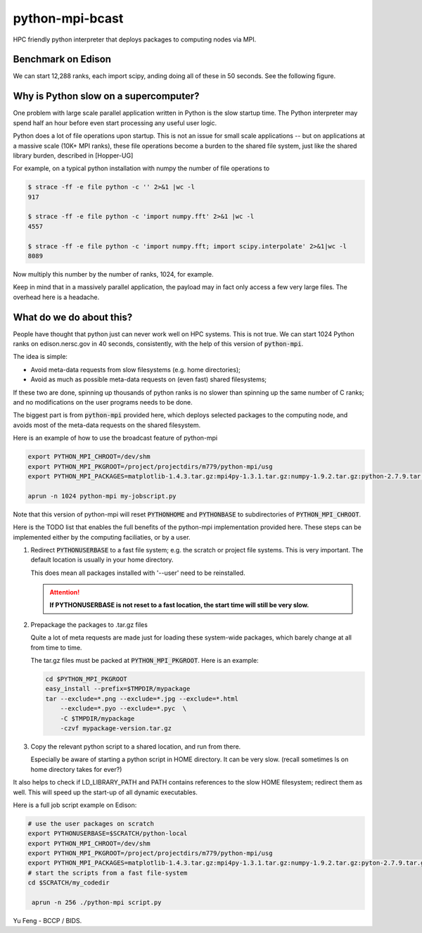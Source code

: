 python-mpi-bcast
================

HPC friendly python interpreter that deploys packages to computing nodes via MPI.

Benchmark on Edison
-------------------

We can start 12,288 ranks, each import scipy, anding doing all of these in 50 seconds.
See the following figure.

.. image:: https://raw.githubusercontent.com/rainwoodman/python-mpi-bcast/master/startup-time.png

Why is Python slow on a supercomputer?
---------------------------------------

One problem with large scale parallel application written in Python is the slow startup time. 
The Python interpreter may spend half an hour before even start processing any useful user logic.

Python does a lot of file operations upon startup.
This is not an issue for small scale applications -- but on
applications at a massive scale (10K+ MPI ranks), these file
operations become a burden to the shared file system, just like the
shared library burden, described in [Hopper-UG]

For example, on a typical python installation with numpy the number of
file operations to 

.. code::

   $ strace -ff -e file python -c '' 2>&1 |wc -l
   917

   $ strace -ff -e file python -c 'import numpy.fft' 2>&1 |wc -l
   4557

   $ strace -ff -e file python -c 'import numpy.fft; import scipy.interpolate' 2>&1|wc -l
   8089

Now multiply this number by the number of ranks, 1024, for example.

Keep in mind that in a massively parallel application, the payload may
in fact only access a few very large files. The overhead here is a
headache.

What do we do about this?
-------------------------

People have thought that python just can never work well on HPC systems.
This is not true. 
We can start 1024 Python ranks on edison.nersc.gov in 40 seconds, consistently, with
the help of this version of :code:`python-mpi`.

The idea is simple: 

- Avoid meta-data requests from slow filesystems (e.g. home directories);
- Avoid as much as possible meta-data requests on (even fast) shared filesystems;

If these two are done, spinning up thousands of python ranks is no slower than
spinning up the same number of C ranks; and no modifications on the user programs
needs to be done.

The biggest part is from :code:`python-mpi` provided here, which deploys selected packages 
to the computing node, and avoids most of the meta-data requests on the shared filesystem.

Here is an example of how to use the broadcast feature of python-mpi

.. code:: bash

    export PYTHON_MPI_CHROOT=/dev/shm
    export PYTHON_MPI_PKGROOT=/project/projectdirs/m779/python-mpi/usg
    export PYTHON_MPI_PACKAGES=matplotlib-1.4.3.tar.gz:mpi4py-1.3.1.tar.gz:numpy-1.9.2.tar.gz:python-2.7.9.tar.gz:scipy-0.15.1.tar.gz

    aprun -n 1024 python-mpi my-jobscript.py
    

Note that this version of python-mpi will reset :code:`PYTHONHOME` and :code:`PYTHONBASE` to subdirectories of :code:`PYTHON_MPI_CHROOT`.

Here is the TODO list that enables the full benefits of the
python-mpi implementation provided here. These steps can be implemented 
either by the computing faciliaties, or by a user.

1. Redirect :code:`PYTHONUSERBASE` to a fast file system; e.g. 
   the scratch or project file systems. This is very important. The default location
   is usually in your home directory. 

   .. notes:: 
   
      For example add this line to the profile script on Edison:

      .. code:: bash

          export PYTHONUSERBASE=$SCRATCH/python-local

   This does mean all packages installed with '--user' need to be reinstalled.
   
   .. attention::
   
      **If PYTHONUSERBASE is not reset to a fast location, the start time will still
      be very slow.**

2. Prepackage the packages to .tar.gz files

   Quite a lot of meta requests are made just for loading
   these system-wide packages, which barely change at all from time to time.
   
   The tar.gz files must be packed at :code:`PYTHON_MPI_PKGROOT`. Here is an example:

   .. code:: bash
        
        cd $PYTHON_MPI_PKGROOT 
        easy_install --prefix=$TMPDIR/mypackage
        tar --exclude=*.png --exclude=*.jpg --exclude=*.html 
            --exclude=*.pyo --exclude=*.pyc  \
            -C $TMPDIR/mypackage
            -czvf mypackage-version.tar.gz

3. Copy the relevant python script to a shared location, and run from there.

   Especially be aware of starting a python script in HOME directory. It can be very
   slow. (recall sometimes ls on home directory takes for ever?)
   
It also helps to check if LD_LIBRARY_PATH and PATH contains references to the slow
HOME filesystem; redirect them as well. This will speed up the start-up of all
dynamic executables.


Here is a full job script example on Edison:

.. code:: bash

    # use the user packages on scratch
    export PYTHONUSERBASE=$SCRATCH/python-local
    export PYTHON_MPI_CHROOT=/dev/shm
    export PYTHON_MPI_PKGROOT=/project/projectdirs/m779/python-mpi/usg
    export PYTHON_MPI_PACKAGES=matplotlib-1.4.3.tar.gz:mpi4py-1.3.1.tar.gz:numpy-1.9.2.tar.gz:pyton-2.7.9.tar.gz:scipy-0.15.1.tar.gz
    # start the scripts from a fast file-system
    cd $SCRATCH/my_codedir

     aprun -n 256 ./python-mpi script.py


Yu Feng - BCCP / BIDS.

